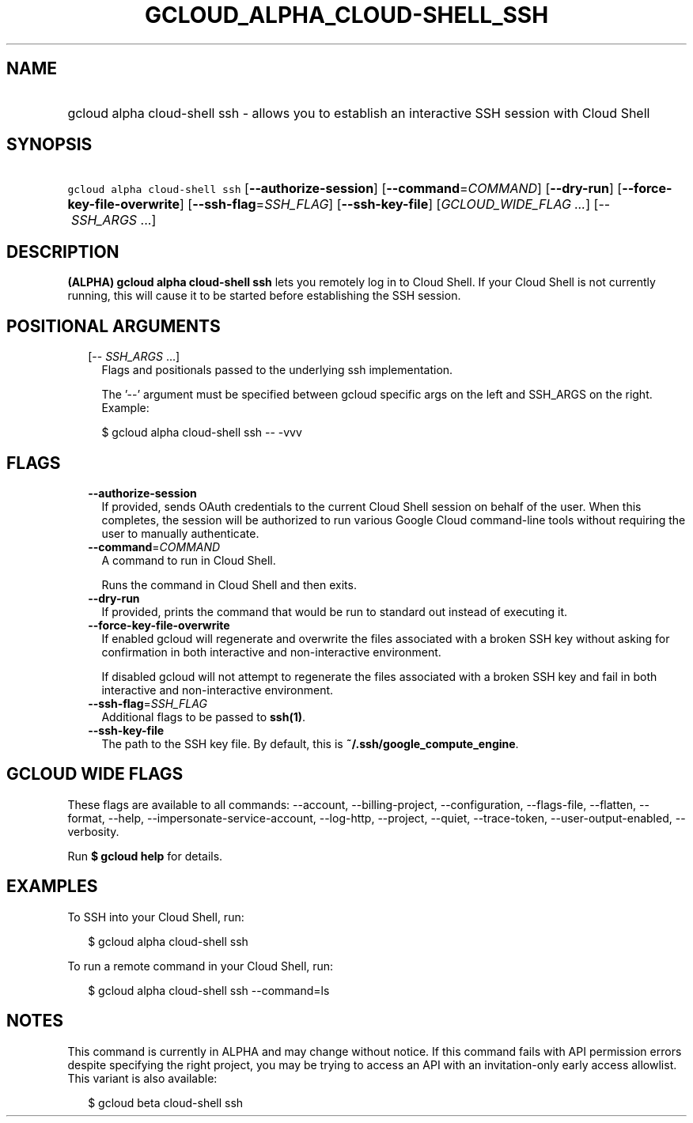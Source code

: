 
.TH "GCLOUD_ALPHA_CLOUD\-SHELL_SSH" 1



.SH "NAME"
.HP
gcloud alpha cloud\-shell ssh \- allows you to establish an interactive SSH session with Cloud Shell



.SH "SYNOPSIS"
.HP
\f5gcloud alpha cloud\-shell ssh\fR  [\fB\-\-authorize\-session\fR] [\fB\-\-command\fR=\fICOMMAND\fR] [\fB\-\-dry\-run\fR] [\fB\-\-force\-key\-file\-overwrite\fR] [\fB\-\-ssh\-flag\fR=\fISSH_FLAG\fR] [\fB\-\-ssh\-key\-file\fR] [\fIGCLOUD_WIDE_FLAG\ ...\fR] [\-\-\ \fISSH_ARGS\fR\ ...]



.SH "DESCRIPTION"

\fB(ALPHA)\fR \fBgcloud alpha cloud\-shell ssh\fR lets you remotely log in to
Cloud Shell. If your Cloud Shell is not currently running, this will cause it to
be started before establishing the SSH session.



.SH "POSITIONAL ARGUMENTS"

.RS 2m
.TP 2m
[\-\- \fISSH_ARGS\fR ...]
Flags and positionals passed to the underlying ssh implementation.


The '\-\-' argument must be specified between gcloud specific args on the left
and SSH_ARGS on the right. Example:

.RS 2m
$ gcloud alpha cloud\-shell ssh \-\- \-vvv
.RE


.RE
.sp

.SH "FLAGS"

.RS 2m
.TP 2m
\fB\-\-authorize\-session\fR
If provided, sends OAuth credentials to the current Cloud Shell session on
behalf of the user. When this completes, the session will be authorized to run
various Google Cloud command\-line tools without requiring the user to manually
authenticate.

.TP 2m
\fB\-\-command\fR=\fICOMMAND\fR
A command to run in Cloud Shell.

Runs the command in Cloud Shell and then exits.

.TP 2m
\fB\-\-dry\-run\fR
If provided, prints the command that would be run to standard out instead of
executing it.

.TP 2m
\fB\-\-force\-key\-file\-overwrite\fR
If enabled gcloud will regenerate and overwrite the files associated with a
broken SSH key without asking for confirmation in both interactive and
non\-interactive environment.

If disabled gcloud will not attempt to regenerate the files associated with a
broken SSH key and fail in both interactive and non\-interactive environment.

.TP 2m
\fB\-\-ssh\-flag\fR=\fISSH_FLAG\fR
Additional flags to be passed to \fBssh(1)\fR.

.TP 2m
\fB\-\-ssh\-key\-file\fR
The path to the SSH key file. By default, this is
\fB~/.ssh/google_compute_engine\fR.


.RE
.sp

.SH "GCLOUD WIDE FLAGS"

These flags are available to all commands: \-\-account, \-\-billing\-project,
\-\-configuration, \-\-flags\-file, \-\-flatten, \-\-format, \-\-help,
\-\-impersonate\-service\-account, \-\-log\-http, \-\-project, \-\-quiet,
\-\-trace\-token, \-\-user\-output\-enabled, \-\-verbosity.

Run \fB$ gcloud help\fR for details.



.SH "EXAMPLES"

To SSH into your Cloud Shell, run:

.RS 2m
$ gcloud alpha cloud\-shell ssh
.RE

To run a remote command in your Cloud Shell, run:

.RS 2m
$ gcloud alpha cloud\-shell ssh \-\-command=ls
.RE



.SH "NOTES"

This command is currently in ALPHA and may change without notice. If this
command fails with API permission errors despite specifying the right project,
you may be trying to access an API with an invitation\-only early access
allowlist. This variant is also available:

.RS 2m
$ gcloud beta cloud\-shell ssh
.RE

